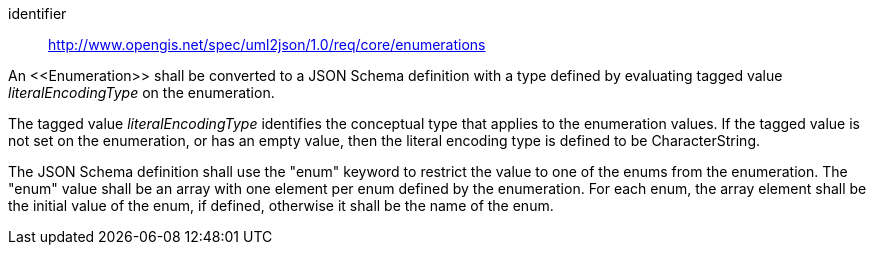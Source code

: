 [requirement]
====
[%metadata]
identifier:: http://www.opengis.net/spec/uml2json/1.0/req/core/enumerations

[.component,class=part]
--
An \<<Enumeration>> shall be converted to a JSON Schema definition with a type defined by evaluating tagged value _literalEncodingType_ on the enumeration.

The tagged value _literalEncodingType_ identifies the conceptual type that applies to the enumeration values. If the tagged value is not set on the enumeration, or has an empty value, then the literal encoding type is defined to be CharacterString.
--

[.component,class=part]
--
The JSON Schema definition shall use the "enum" keyword to restrict the value to one of the enums from the enumeration. The "enum" value shall be an array with one element per enum defined by the enumeration. For each enum, the array element shall be the initial value of the enum, if defined, otherwise it shall be the name of the enum.
--

====
